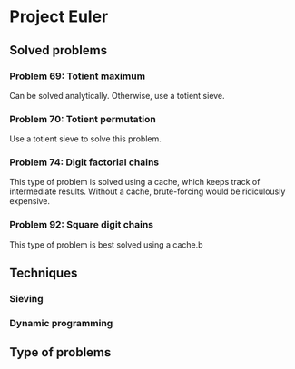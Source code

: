 * Project Euler

** Solved problems

*** Problem 69: Totient maximum
Can be solved analytically. Otherwise, use a totient sieve.

*** Problem 70: Totient permutation
Use a totient sieve to solve this problem.

*** Problem 74: Digit factorial chains
This type of problem is solved using a cache, which keeps track of intermediate results. Without a cache, brute-forcing would be ridiculously expensive.


*** Problem 92: Square digit chains
This type of problem is best solved using a cache.b

** Techniques
*** Sieving
*** Dynamic programming

** Type of problems
